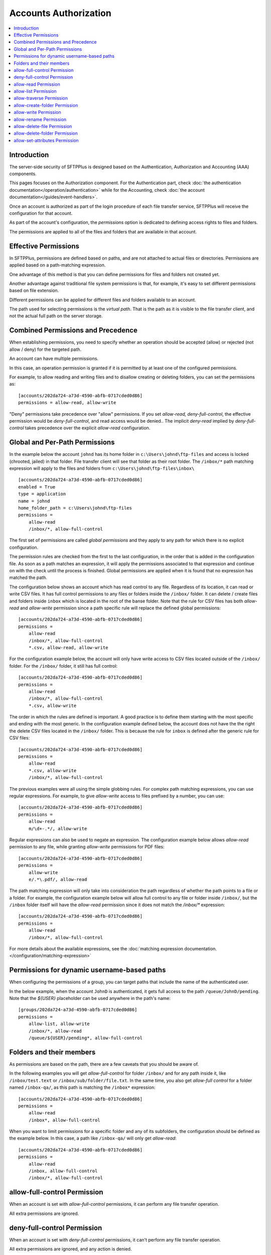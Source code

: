 Accounts Authorization
######################

..  contents:: :local:


Introduction
============

The server-side security of SFTPPlus is designed based on the
Authentication, Authorization and Accounting (AAA) components.

This pages focuses on the Authorization component.
For the Authentication part, check
:doc:`the authentication documentation</operation/authentication>`
while for the Accounting, check
:doc:`the account documentation</guides/event-handlers>`.

Once an account is authorized as part of the login procedure of each file
transfer service, SFTPPlus will receive the configuration for that account.

As part of the account's configuration, the `permissions` option is dedicated
to defining access rights to files and folders.

The permissions are applied to all of the files and folders that are available
in that account.


Effective Permissions
=====================

In SFTPPlus, permissions are defined based on paths, and are
not attached to actual files or directories.
Permissions are applied based on a path-matching expression.

One advantage of this method is that you can define permissions for files
and folders not created yet.

Another advantage against traditional file system permissions is that,
for example, it's easy to set different permissions based on file extension.

Different permissions can be applied for different files and folders
available to an account.

The path used for selecting permissions is the *virtual path*.
That is the path as it is visible to the file transfer client, and not the
actual full path on the server storage.


Combined Permissions and Precedence
===================================

When establishing permissions, you need to specify whether an operation should
be accepted (allow) or rejected (not allow / deny) for the targeted path.

An account can have multiple permissions.

In this case, an operation permission is granted if it is permitted by at
least one of the configured permissions.

For example, to allow reading and writing files and to disallow creating or
deleting folders, you can set the permissions as::

    [accounts/202da724-a73d-4590-abfb-0717cded0d86]
    permissions = allow-read, allow-write

"Deny" permissions take precedence over "allow" permissions.
If you set `allow-read, deny-full-control`, the effective permission would be
`deny-full-control`, and read access would be denied..
The implicit `deny-read` implied by `deny-full-control` takes precedence
over the explicit `allow-read` configuration.


Global and Per-Path Permissions
===============================

In the example below the account ``johnd`` has its home folder in
``c:\Users\johnd\ftp-files`` and access is locked (chrooted, jailed) in that
folder.
File transfer client will see that folder as their root folder.
The ``/inbox/*`` path matching expression will apply to the files and folders
from ``c:\Users\johnd\ftp-files\inbox\`` ::

    [accounts/202da724-a73d-4590-abfb-0717cded0d86]
    enabled = True
    type = application
    name = johnd
    home_folder_path = c:\Users\johnd\ftp-files
    permissions =
        allow-read
        /inbox/*, allow-full-control

The first set of permissions are called *global permissions* and they apply
to any path for which there is no explicit configuration.

The permission rules are checked from the first to the last configuration,
in the order that is added in the configuration file.
As soon as a path matches an expression, it will apply the
permissions associated to that expression and continue on
with the check until the process is finished.
Global permissions are applied when it is found that no expression has
matched the path.

The configuration below shows an account which has read control to any file.
Regardless of its location, it can read or write CSV files.
It has full control permissions to any files or folders inside the
``/inbox/`` folder.
It can delete / create files and folders inside ``inbox`` which is located
in the root of the banse folder.
Note that the rule for CSV files has both `allow-read` and
`allow-write` permission
since a path specific rule will replace the defined global permissions::

    [accounts/202da724-a73d-4590-abfb-0717cded0d86]
    permissions =
        allow-read
        /inbox/*, allow-full-control
        *.csv, allow-read, allow-write

For the configuration example below,
the account will only have write access to CSV files located outside of the
``/inbox/`` folder.
For the ``/inbox/`` folder, it still has full control::

    [accounts/202da724-a73d-4590-abfb-0717cded0d86]
    permissions =
        allow-read
        /inbox/*, allow-full-control
        *.csv, allow-write

The order in which the rules are defined is important.
A good practice is to define them starting with the most specific and ending
with the most generic.
In the configuration example defined below,
the account does not have the the right the delete CSV files located in the
``/inbox/`` folder.
This is because the rule for ``inbox`` is defined after the generic
rule for CSV files::

    [accounts/202da724-a73d-4590-abfb-0717cded0d86]
    permissions =
        allow-read
        *.csv, allow-write
        /inbox/*, allow-full-control

The previous examples were all using the simple globbing rules.
For complex path matching expressions, you can use regular expressions.
For example, to give `allow-write` access to files prefixed by a number,
you can use::

    [accounts/202da724-a73d-4590-abfb-0717cded0d86]
    permissions =
        allow-read
        m/\d+-.*/, allow-write

Regular expressions can also be used to negate an expression.
The configuration example below allows `allow-read` permission to any file,
while granting `allow-write` permissions for PDF files::

    [accounts/202da724-a73d-4590-abfb-0717cded0d86]
    permissions =
        allow-write
        e/.*\.pdf/, allow-read

The path matching expression will only take into consideration the path
regardless of whether the path points to a file or a folder.
For example, the configuration example below will allow full control to any
file or folder inside ``/inbox/``, but the ``/inbox`` folder itself will have
the `allow-read` permission since it does not match the `/inbox/*` expression::

    [accounts/202da724-a73d-4590-abfb-0717cded0d86]
    permissions =
        allow-read
        /inbox/*, allow-full-control

For more details about the available expressions, see the
:doc:`matching expression documentation.
</configuration/matching-expression>`


Permissions for dynamic username-based paths
============================================

When configuring the permissions of a group, you can target paths that include the name of the authenticated user.

In the below example, when the account ``JohnD`` is authenticated,
it gets full access to the path ``/queue/JohnD/pending``.
Note that the `${USER}` placeholder can be used anywhere in the path's name::

    [groups/202da724-a73d-4590-abfb-0717cded0d86]
    permissions =
        allow-list, allow-write
        /inbox/*, allow-read
        /queue/${USER}/pending*, allow-full-control


Folders and their members
=========================

As permissions are based on the path,
there are a few caveats that you should be aware of.

In the following examples you will get `allow-full-control` for folder
``/inbox/`` and for any path inside it, like ``/inbox/test.text`` or
``/inbox/sub/folder/file.txt``.
In the same time, you also get `allow-full control` for a folder named
``/inbox-qa/``, as this path is matching the ``/inbox*`` expression::

    [accounts/202da724-a73d-4590-abfb-0717cded0d86]
    permissions =
        allow-read
        /inbox*, allow-full-control

When you want to limit permissions for a specific folder and any of its
subfolders,
the configuration should be defined as the example below.
In this case, a path like ``/inbox-qa/`` will only get `allow-read`::

    [accounts/202da724-a73d-4590-abfb-0717cded0d86]
    permissions =
        allow-read
        /inbox, allow-full-control
        /inbox/*, allow-full-control


allow-full-control Permission
=============================

When an account is set with `allow-full-control` permissions, it can perform
any file transfer operation.

All extra permissions are ignored.


deny-full-control Permission
============================

When an account is set with `deny-full-control` permissions, it can't perform
any file transfer operation.

All extra permissions are ignored, and any action is denied.


allow-read Permission
=====================

With the `allow-read` permission,
an account can obtain the attributes and read the contents of existing files.

It cannot set attributes, read the target of symbolic links,
list folders or delete or rename files or folders.


allow-list Permission
=====================

The `allow-list` permission allows
an account to list the contents of a folder and get the attributes for the
files in that folder.

It also allows reading the target of symbolic links.


All other operations are denied.
For example, it cannot set attributes, delete or rename files or folders
in the targeted folder.


allow-traverse Permission
=========================

The `allow-traverse` permission allows
an account to only see the folders during a normal listing operations.

It behaves like the `allow-list` permission, but non-folder members are hidden.

The FTP NLST command is not allowed under this permission.
NLST is only allowed with `allow-list`.
Please get in touch if you need `allow-traverse` to allow the FTP NLST command.

All other operations are denied.
For example, it will not allow getting the attributes for files.


allow-create-folder Permission
==============================

With the `allow-create-folder` permission, an account can create
new folders.

All other operations are denied.
For example, this permission does not allow creating files or renaming folders.


allow-write Permission
======================

With the `allow-write` permission, an account can create new files,
overwrite or append the content of existing files.

All other operations are denied.
For example, this permission does not allow reading files or listing folders.


allow-rename Permission
=======================

Using the `allow-rename` permission, an account can rename existing files.

The rename operation allows overwriting existing files as part of the rename
process.

The `allow-rename` permission needs to be set for both source and destination.
Otherwise, either the source or destination path will require full permissions.


allow-delete-file Permission
============================

With the `allow-delete-file` permission, an account can delete existing files.

All other operations are denied.
For example, this permission does not allow deleting folders or writing
to existing files.


allow-delete-folder Permission
==============================

With the `allow-delete-folder` permission, an account can delete existing
folders.

All other operations are denied.
For example, this permission does not allow deleting files or renaming
existing folders.


allow-set-attributes Permission
===============================

With the `allow-set-attributes` permission, an account can set the
attributes of existing files and folders.

All other operations are denied.
For example, this permission does not allow writing to existing files or
creating folders.
